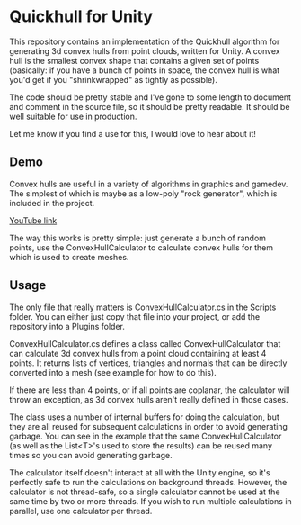 * Quickhull for Unity
This repository contains an implementation of the Quickhull algorithm for
generating 3d convex hulls from point clouds, written for Unity. A convex hull
is the smallest convex shape that contains a given set of points (basically: if
you have a bunch of points in space, the convex hull is what you'd get if you
"shrinkwrapped" as tightly as possible). 

The code should be pretty stable and I've gone to some length to document and
comment in the source file, so it should be pretty readable. It should be well
suitable for use in production. 

Let me know if you find a use for this, I would love to hear about it!

** Demo
Convex hulls are useful in a variety of algorithms in graphics and gamedev. The
simplest of which is maybe as a low-poly "rock generator", which is included in
the project. 

[[https://giant.gfycat.com/MistyBoldDromedary.gif]]

[[https://youtu.be/mPNzpP9UwKo][YouTube link]]

The way this works is pretty simple: just generate a bunch of random points, use
the ConvexHullCalculator to calculate convex hulls for them which is used to
create meshes. 

** Usage
The only file that really matters is ConvexHullCalculator.cs in the Scripts
folder. You can either just copy that file into your project, or add the
repository into a Plugins folder. 

ConvexHullCalculator.cs defines a class called ConvexHullCalculator that can
calculate 3d convex hulls from a point cloud containing at least 4 points. It
returns lists of vertices, triangles and normals that can be directly converted
into a mesh (see example for how to do this).

If there are less than 4 points, or if all points are coplanar, the calculator
will throw an exception, as 3d convex hulls aren't really defined in those
cases.

The class uses a number of internal buffers for doing the calculation, but they
are all reused for subsequent calculations in order to avoid generating garbage.
You can see in the example that the same ConvexHullCalculator (as well as the
List<T>'s used to store the results) can be reused many times so you can avoid
generating garbage. 

The calculator itself doesn't interact at all with the Unity engine, so it's
perfectly safe to run the calculations on background threads. However, the
calculator is not thread-safe, so a single calculator cannot be used at the same
time by two or more threads. If you wish to run multiple calculations in
parallel, use one calculator per thread. 
